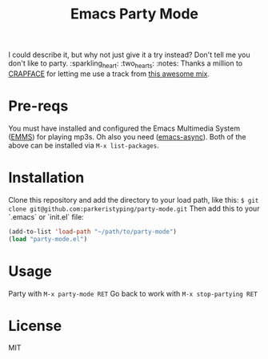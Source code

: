 #+TITLE: Emacs Party Mode
I could describe it, but why not just give it a try instead? Don't tell me you don't like to party.
:sparkling_heart: :two_hearts: :notes:
Thanks a million to [[https://soundcloud.com/crapface][CRAPFACE]] for letting me use a track from [[https://soundcloud.com/1833-fm/1833-mix-series-vol-78-crapface][this awesome mix]].
* Pre-reqs
You must have installed and configured the Emacs Multimedia System ([[https://www.gnu.org/software/emms/][EMMS]]) for playing mp3s.
Oh also you need ([[https://github.com/jwiegley/emacs-async][emacs-async]]).
Both of the above can be installed via ~M-x list-packages~.
* Installation
Clone this repository and add the directory to your load path, like this:
~$ git clone git@github.com:parkeristyping/party-mode.git~
Then add this to your `.emacs` or `init.el` file:
#+begin_src emacs-lisp
(add-to-list 'load-path "~/path/to/party-mode")
(load "party-mode.el")
#+end_src
* Usage
Party with ~M-x party-mode RET~
Go back to work with ~M-x stop-partying RET~
* License
MIT
